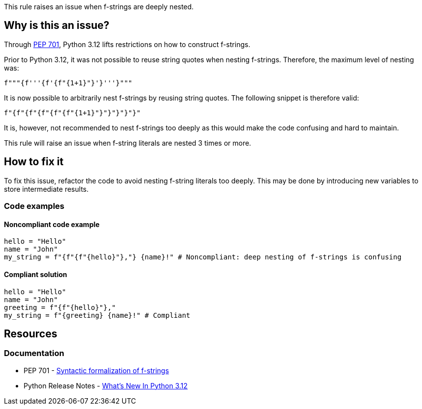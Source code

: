 This rule raises an issue when f-strings are deeply nested.

== Why is this an issue?

Through https://peps.python.org/pep-0701/[PEP 701], Python 3.12 lifts restrictions on how to construct f-strings.

Prior to Python 3.12, it was not possible to reuse string quotes when nesting f-strings. Therefore, the maximum level of nesting was:

[source,python]
----
f"""{f'''{f'{f"{1+1}"}'}'''}"""
----

It is now possible to arbitrarily nest f-strings by reusing string quotes. The following snippet is therefore valid:

[source,python]
----
f"{f"{f"{f"{f"{f"{1+1}"}"}"}"}"}"
----

It is, however, not recommended to nest f-strings too deeply as this would make the code confusing and hard to maintain.

This rule will raise an issue when f-string literals are nested 3 times or more.

== How to fix it

To fix this issue, refactor the code to avoid nesting f-string literals too deeply. This may be done by introducing new variables to store intermediate results.

=== Code examples

==== Noncompliant code example

[source,python,diff-id=1,diff-type=noncompliant]
----
hello = "Hello"
name = "John"
my_string = f"{f"{f"{hello}"},"} {name}!" # Noncompliant: deep nesting of f-strings is confusing
----

==== Compliant solution

[source,python,diff-id=1,diff-type=compliant]
----
hello = "Hello"
name = "John"
greeting = f"{f"{hello}"},"
my_string = f"{greeting} {name}!" # Compliant
----


== Resources
=== Documentation

* PEP 701 - https://peps.python.org/pep-0701/[Syntactic formalization of f-strings]
* Python Release Notes - https://docs.python.org/3/whatsnew/3.12.html#what-s-new-in-python-3-12[What’s New In Python 3.12]
